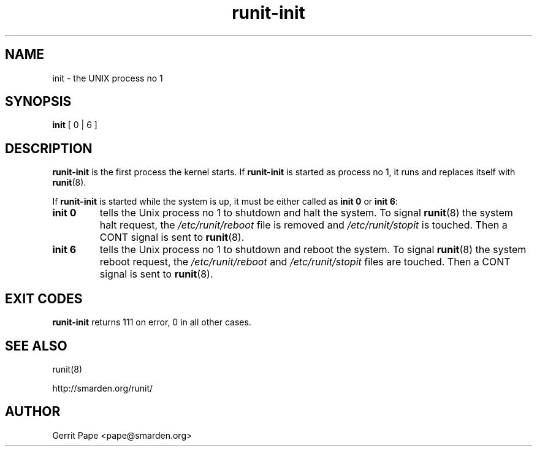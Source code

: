 .TH runit-init 8
.SH NAME
init \- the UNIX process no 1
.SH SYNOPSIS
.B init
[ 0 | 6 ]
.SH DESCRIPTION
.B runit-init
is the first process the kernel starts. If
.B runit-init
is started as process no 1, it runs and replaces itself with
.BR runit (8).
.P
If
.B runit-init
is started while the system is up, it must be either called as
.B init 0
or
.B init 6\fR:
.TP
.B init 0
tells the Unix process no 1 to shutdown and halt the system. To signal
.BR runit (8)
the system halt request, the
.I /etc/runit/reboot
file is removed and
.I /etc/runit/stopit
is touched. Then a CONT signal is sent to
.BR runit (8).
.TP
.B init 6
tells the Unix process no 1 to shutdown and reboot the system. To signal
.BR runit (8)
the system reboot request, the
.I /etc/runit/reboot
and
.I /etc/runit/stopit
files are touched. Then a CONT signal is sent to
.BR runit (8).
.SH EXIT CODES
.B runit-init
returns 111 on error, 0 in all other cases.
.SH SEE ALSO
runit(8)

http://smarden.org/runit/
.SH AUTHOR
Gerrit Pape <pape@smarden.org>
